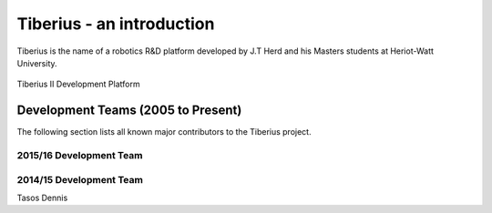 Tiberius - an introduction
==========================

Tiberius is the name of a robotics R&D platform developed by J.T Herd and his Masters students at Heriot-Watt University.

.. figure::  images/old_tibby.png
   :align:   center

   Tiberius II Development Platform

Development Teams (2005 to Present)
-----------------------------------
The following section lists all known major contributors to the Tiberius project.

2015/16 Development Team
++++++++++++++++++++++++



2014/15 Development Team
++++++++++++++++++++++++

Tasos
Dennis
